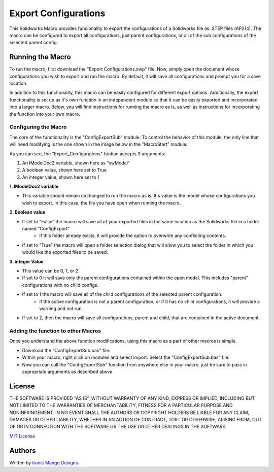 Export Configurations
=====================
This Solidworks Macro provides funcionality to export the configurations of a Solidworks file as .STEP files (AP214). The macro can be configured to export all configurations, just parent configurations, or all of the sub configurations of the selected parent config.


Running the Macro
-----------------
To run the macro, first download the "Export Configurations.swp" file. Now, simply open the document whose configurations you wish to export and run the macro. By default, it will save all configurations and prompt you for a save location.

In addition to this functionality, this macro can be easily configured for different export options. Additionally, the export functionality is set up as it's own function in an independent module so that it can be easily exported and incorporated into a larger macro. Below, you will find instructions for running the macro as is, as well as instructions for incorporating the function into your own macro.

Configuring the Macro
^^^^^^^^^^^^^^^^^^^^^
The core of the functionality is the "ConfigExportSub" module. To control the behavior of this module, the only line that will need modifying is the one shown in the image below in the "MacroStart" module:

.. image:: resources/functionCall.png

As you can see, the "Export_Configurations" funtion accepts 3 arguments:

1. An IModelDoc2 variable, shown here as "swModel"

2. A boolean value, shown here set to True

3. An integer value, shown here set to 1

**1. IModelDoc2 variable**

- This variable should remain unchanged to run the macro as is. It's value is the model whose configurations you wish to export. In this case, the file you have open when running the macro.

**2. Boolean value**

- If set to "False" the macro will save all of your exported files in the same location as the Solidworks file in a folder named "ConfigExport"
    - If this folder already exists, it will provide the option to overwrite any conflicting contents.
- If set to "True" the macro will open a folder selection dialog that will allow you to select the folder in which you would like the exported files to be saved.

**3. integer Value**

- This value can be 0, 1, or 2
- If set to 0 it will save only the parent configurations contained within the open model. This includes "parent" configurations with no child configs.
- If set to 1 the macro will save all of the child configurations of the selected parent configuration.
    - If the active configuration is not a parent configuration, or if it has no child configurations, it will provide a warning and not run.
- If set to 2, then the macro will save all configurations, parent and child, that are contained in the active document.

Adding the function to other Macros
^^^^^^^^^^^^^^^^^^^^^^^^^^^^^^^^^^^
Once you understand the above function modifications, using this macro as a part of other macros is simple. 

- Download the "ConfigExportSub.bas" file.
- Within your macro, right click on modules and select import. Select the "ConfigExportSub.bas" file.
- Now you can call the "ConfigExportSub" function from anywhere else in your macro. just be sure to pass in appropriate arguments as described above.

License
-------
THE SOFTWARE IS PROVIDED "AS IS", WITHOUT WARRANTY OF ANY KIND, EXPRESS OR IMPLIED,
INCLUDING BUT NOT LIMITED TO THE WARRANTIES OF MERCHANTABILITY, FITNESS FOR A PARTICULAR PURPOSE AND NONINFRINGEMENT.
IN NO EVENT SHALL THE AUTHORS OR COPYRIGHT HOLDERS BE LIABLE FOR ANY CLAIM, DAMAGES OR OTHER LIABILITY,
WHETHER IN AN ACTION OF CONTRACT, TORT OR OTHERWISE, ARISING FROM, OUT OF OR IN CONNECTION WITH THE SOFTWARE
OR THE USE OR OTHER DEALINGS IN THE SOFTWARE.

`MIT License`_

.. _MIT License: ./LICENSE

Authors
-------
Written by `Ironic Mango Designs <https://IronicMango.com>`_.


